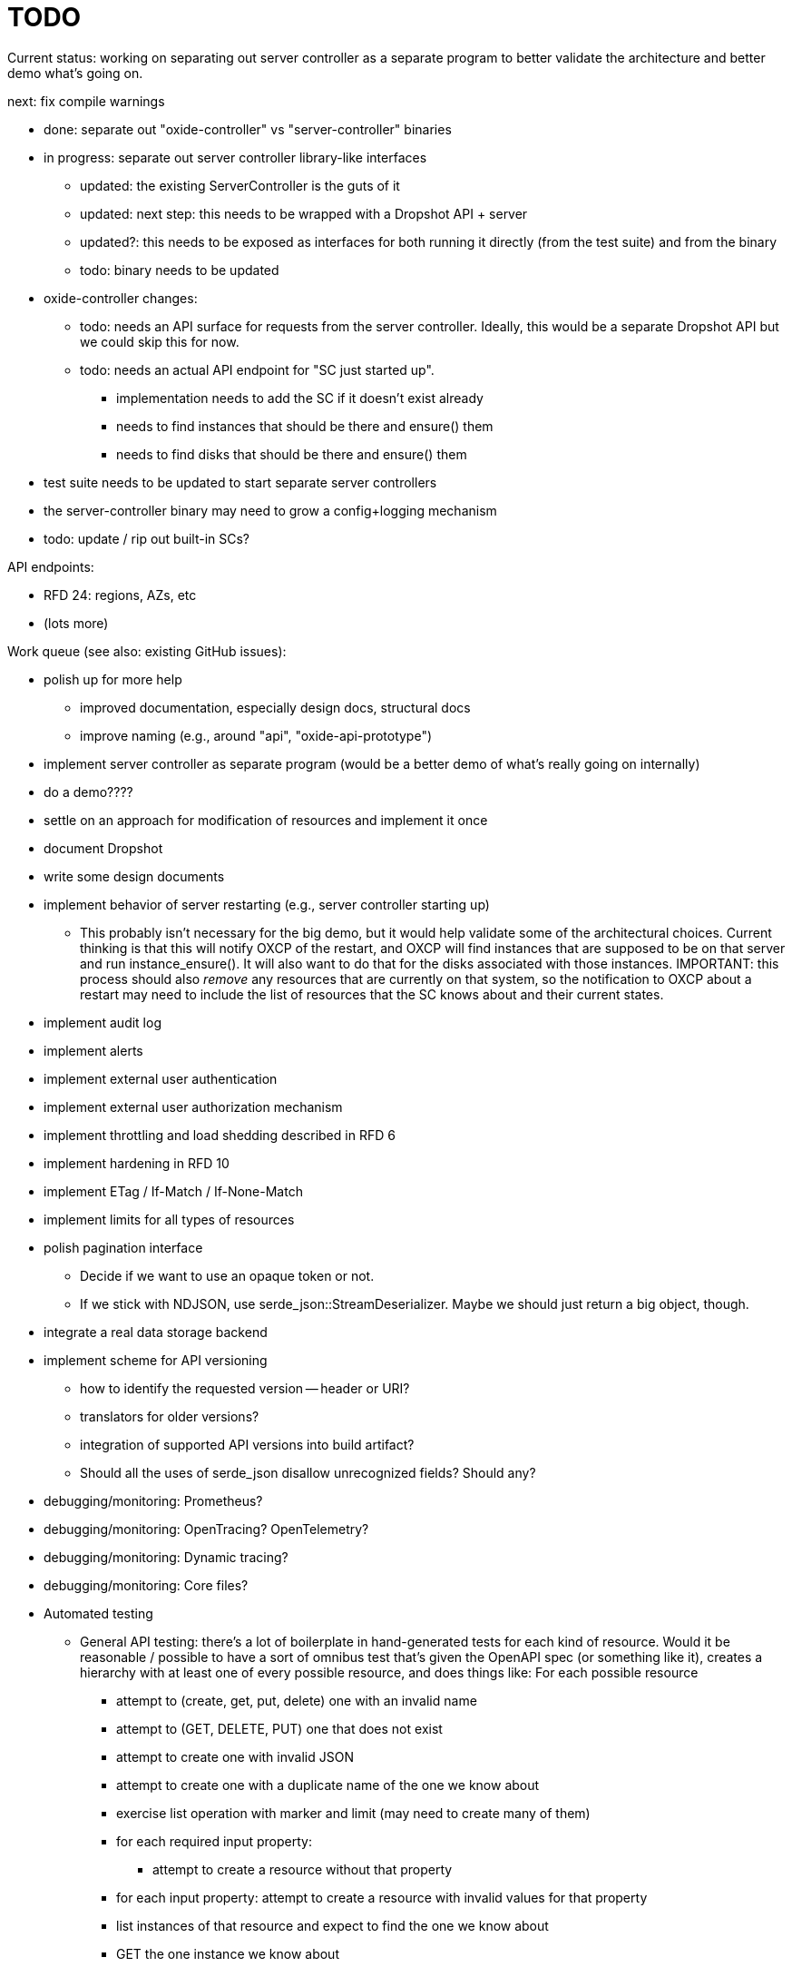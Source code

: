 :showtitle:
:icons: font

= TODO

Current status: working on separating out server controller as a separate
program to better validate the architecture and better demo what's going on.

next: fix compile warnings

* done: separate out "oxide-controller" vs "server-controller" binaries
* in progress: separate out server controller library-like interfaces
** updated: the existing ServerController is the guts of it
** updated: next step: this needs to be wrapped with a Dropshot API + server
** updated?: this needs to be exposed as interfaces for both running it directly
   (from the test suite) and from the binary
** todo: binary needs to be updated
* oxide-controller changes:
** todo: needs an API surface for requests from the server controller.  Ideally,
   this would be a separate Dropshot API but we could skip this for now.
** todo: needs an actual API endpoint for "SC just started up".
*** implementation needs to add the SC if it doesn't exist already
*** needs to find instances that should be there and ensure() them
*** needs to find disks that should be there and ensure() them
* test suite needs to be updated to start separate server controllers
* the server-controller binary may need to grow a config+logging mechanism
* todo: update / rip out built-in SCs?

API endpoints:

* RFD 24: regions, AZs, etc
* (lots more)

Work queue (see also: existing GitHub issues):

* polish up for more help
** improved documentation, especially design docs, structural docs
** improve naming (e.g., around "api", "oxide-api-prototype")
* implement server controller as separate program (would be a better demo of
  what's really going on internally)
* do a demo????
* settle on an approach for modification of resources and implement it once
* document Dropshot
* write some design documents
* implement behavior of server restarting (e.g., server controller starting up)
** This probably isn't necessary for the big demo, but it would help validate
   some of the architectural choices.  Current thinking is that this will notify
   OXCP of the restart, and OXCP will find instances that are supposed to be on
   that server and run instance_ensure().  It will also want to do that for the
   disks associated with those instances.  IMPORTANT: this process should also
   _remove_ any resources that are currently on that system, so the notification
   to OXCP about a restart may need to include the list of resources that the SC
   knows about and their current states.
* implement audit log
* implement alerts
* implement external user authentication
* implement external user authorization mechanism
* implement throttling and load shedding described in RFD 6
* implement hardening in RFD 10
* implement ETag / If-Match / If-None-Match
* implement limits for all types of resources
* polish pagination interface
** Decide if we want to use an opaque token or not.
** If we stick with NDJSON, use serde_json::StreamDeserializer.  Maybe we should
   just return a big object, though.
* integrate a real data storage backend
* implement scheme for API versioning
** how to identify the requested version -- header or URI?
** translators for older versions?
** integration of supported API versions into build artifact?
** Should all the uses of serde_json disallow unrecognized fields?  Should any?
* debugging/monitoring: Prometheus?
* debugging/monitoring: OpenTracing? OpenTelemetry?
* debugging/monitoring: Dynamic tracing?
* debugging/monitoring: Core files?
* Automated testing
** General API testing: there's a lot of boilerplate in hand-generated tests
   for each kind of resource.  Would it be reasonable / possible to have a sort
   of omnibus test that's given the OpenAPI spec (or something like it),
   creates a hierarchy with at least one of every possible resource, and does
   things like: For each possible resource
*** attempt to (create, get, put, delete) one with an invalid name
*** attempt to (GET, DELETE, PUT) one that does not exist
*** attempt to create one with invalid JSON
*** attempt to create one with a duplicate name of the one we know about
*** exercise list operation with marker and limit (may need to create many of them)
*** for each required input property:
**** attempt to create a resource without that property
*** for each input property: attempt to create a resource with invalid values
    for that property
*** list instances of that resource and expect to find the one we know about
*** GET the one instance we know about
*** DELETE the one instance we know about
*** GET the one instance we know about again and expect it to fail
*** list instances again and expect to find nothing

External dependencies / open questions:

* Should we consider switching to sync?
* Should we create a more first-class notion of objects in the API?
** This would be a good way to enforce built-in limits.
** This would be a good way to enforce uniformity of pagination.
** If each resource provides a way to construct ETags, we could provide
   automatic implementation of If-Match, etc.
** With the right interface, we could provide automatic implementations of PUT
   or PATCH with JSON Merge Patch and JSON Patch given any one of these.
* would like to require that servers have unique, immutable uuids
* TLS:
** How will we do TLS termination?
** How will we manage server certificates?
** How will we manage client certificates?
* what data storage backend will we use?
* what does bootstrapping / key management look like?
* what does internal authorization look like?

Other activities:

* Performance testing
* Stress testing
* Fault testing / under load
* Fuzz testing
* Security review

Nice-to-haves:

* API consistency checks: e.g., camel case every where

